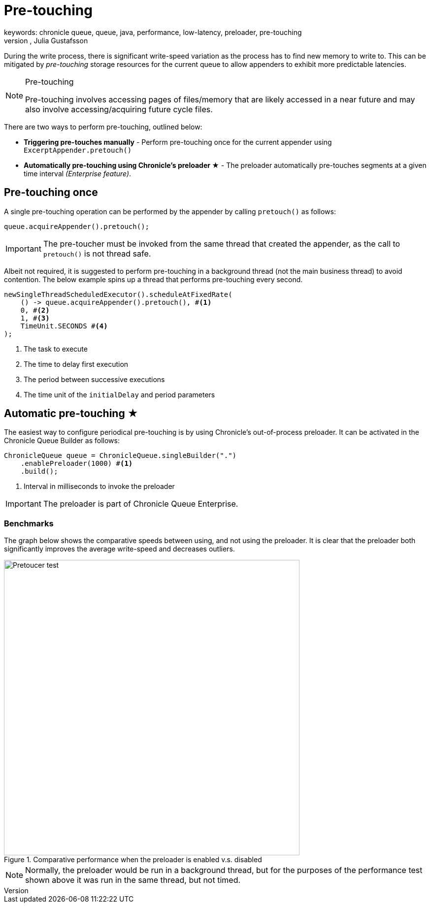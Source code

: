 = Pre-touching
keywords: chronicle queue, queue, java, performance, low-latency, preloader, pre-touching
author: Niel Clifford, Julia Gustafsson
:reftext: Pre-touching
:navtitle: Pre-touching
:source-highlighter: highlight.js

During the write process, there is significant write-speed variation as the process has to find new memory to write to. This can be mitigated by _pre-touching_ storage resources for the current queue to allow appenders to exhibit more predictable latencies.

[NOTE]
.Pre-touching
====
Pre-touching involves accessing pages of files/memory that are likely accessed in a
near future and may also involve accessing/acquiring future cycle files.
====

There are two ways to perform pre-touching, outlined below:

* **Triggering pre-touches manually** - Perform pre-touching once for the current appender using `ExcerptAppender.pretouch()`
* **Automatically pre-touching using Chronicle's preloader ★** - The preloader automatically pre-touches segments at a given time interval _(Enterprise feature)_.

== Pre-touching once
A single pre-touching operation can be performed by the appender by calling `pretouch()` as follows:

[source, java]
----
queue.acquireAppender().pretouch();
----

IMPORTANT: The pre-toucher must be invoked from the same thread that created the appender, as the call to `pretouch()` is not thread safe.

Albeit not required, it is suggested to perform pre-touching in a background thread (not the main business thread) to avoid contention. The below example spins up a thread that performs pre-touching every second.

[source, java]
----
newSingleThreadScheduledExecutor().scheduleAtFixedRate(
    () -> queue.acquireAppender().pretouch(), #<1>
    0, #<2>
    1, #<3>
    TimeUnit.SECONDS #<4>
);
----
<1> The task to execute
<2> The time to delay first execution
<3> The period between successive executions
<4> The time unit of the `initialDelay` and period parameters

== Automatic pre-touching ★
The easiest way to configure periodical pre-touching is by using Chronicle's out-of-process preloader. It can be activated in the Chronicle Queue Builder as follows:

[source, java]
----
ChronicleQueue queue = ChronicleQueue.singleBuilder(".")
    .enablePreloader(1000) #<1>
    .build();
----
<1> Interval in milliseconds to invoke the preloader

IMPORTANT: The preloader is part of Chronicle Queue Enterprise.

=== Benchmarks
The graph below shows the comparative speeds between using, and not using the preloader. It is clear that the preloader both significantly improves the average write-speed and decreases outliers.

.Comparative performance when the preloader is enabled v.s. disabled
image::pretoucher-test.png[Pretoucer test, width=600px]

NOTE: Normally, the preloader would be run in a background thread, but for the purposes of the performance test shown above it was run in the same thread, but not timed.
